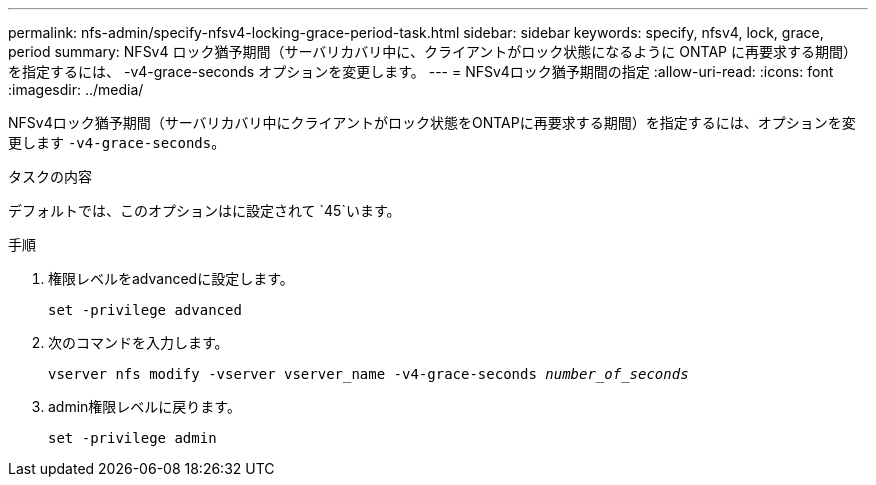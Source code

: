 ---
permalink: nfs-admin/specify-nfsv4-locking-grace-period-task.html 
sidebar: sidebar 
keywords: specify, nfsv4, lock, grace, period 
summary: NFSv4 ロック猶予期間（サーバリカバリ中に、クライアントがロック状態になるように ONTAP に再要求する期間）を指定するには、 -v4-grace-seconds オプションを変更します。 
---
= NFSv4ロック猶予期間の指定
:allow-uri-read: 
:icons: font
:imagesdir: ../media/


[role="lead"]
NFSv4ロック猶予期間（サーバリカバリ中にクライアントがロック状態をONTAPに再要求する期間）を指定するには、オプションを変更します `-v4-grace-seconds`。

.タスクの内容
デフォルトでは、このオプションはに設定されて `45`います。

.手順
. 権限レベルをadvancedに設定します。
+
`set -privilege advanced`

. 次のコマンドを入力します。
+
`vserver nfs modify -vserver vserver_name -v4-grace-seconds _number_of_seconds_`

. admin権限レベルに戻ります。
+
`set -privilege admin`


